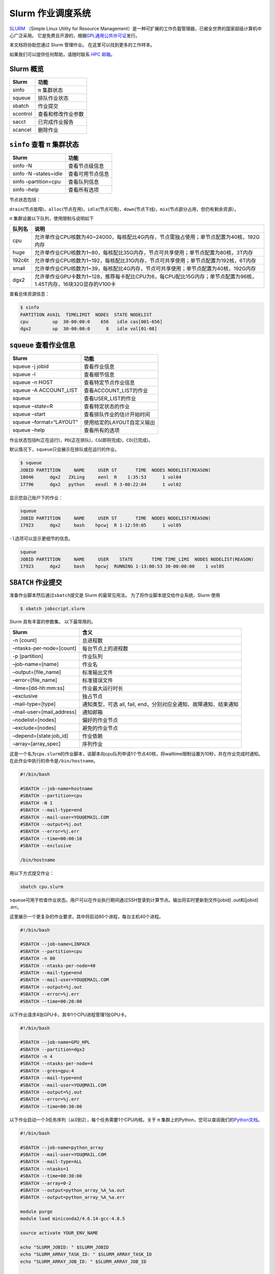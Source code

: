 Slurm 作业调度系统
==================

`SLURM <http://slurm.schedmd.com/>`_ （Simple Linux Utility for Resource Management）是一种可扩展的工作负载管理器，已被全世界的国家超级计算机中心广泛采用。
它是免费且开源的，根据\ `GPL通用公共许可证 <http://www.gnu.org/licenses/gpl.html>`__\ 发行。

本文档将协助您通过 Slurm 管理作业。 在这里可以找到更多的工作样本。

如果我们可以提供任何帮助，请随时联系 \ `HPC 邮箱 <mailto:hpc@sjtu.edu.cn>`__\ 。

.. image:: ../img/slurm_pi.png

Slurm 概览
-----------

======== ==============================
Slurm    功能
======== ==============================
sinfo    π 集群状态
squeue   排队作业状态
sbatch   作业提交
scontrol 查看和修改作业参数
sacct    已完成作业报告
scancel  删除作业
======== ==============================

``sinfo`` 查看 π 集群状态
-------------------------

===================== ================
Slurm                 功能
===================== ================
sinfo -N              查看节点级信息
sinfo -N –states=idle 查看可用节点信息
sinfo –partition=cpu  查看队列信息
sinfo –help           查看所有选项
===================== ================

节点状态包括：

\ ``drain``\ (节点故障)，\ ``alloc``\ (节点在用)，\ ``idle``\ (节点可用)，\ ``down``\ (节点下线)，\ ``mix``\ (节点部分占用，但仍有剩余资源）。

π 集群设置以下队列，使用限制与说明如下

======= ====================================================================================================
队列名   说明
======= ====================================================================================================
cpu     允许单作业CPU核数为40~24000，每核配比4G内存，节点需独占使用；单节点配置为40核，192G内存
huge    允许单作业CPU核数为1~80，每核配比35G内存，节点可共享使用；单节点配置为80核，3T内存
192c6t  允许单作业CPU核数为1~192，每核配比31G内存，节点可共享使用；单节点配置为192核，6T内存
small   允许单作业CPU核数为1~39，每核配比4G内存，节点可共享使用；单节点配置为40核，192G内存
dgx2    允许单作业GPU卡数为1~128，推荐每卡配比CPU为6，每CPU配比15G内存；单节点配置为96核，1.45T内存，16块32G显存的V100卡 
======= ====================================================================================================


查看总体资源信息：

.. code:: bash

   $ sinfo
   PARTITION AVAIL  TIMELIMIT  NODES  STATE NODELIST
   cpu         up  30-00:00:0    656   idle cas[001-656]
   dgx2        up  30-00:00:0      8   idle vol[01-08]


``squeue`` 查看作业信息
----------------------------------

======================= ==========================
Slurm                   功能
======================= ==========================
squeue -j jobid         查看作业信息
squeue -l               查看细节信息
squeue -n HOST          查看特定节点作业信息
squeue -A ACCOUNT_LIST  查看ACCOUNT_LIST的作业
squeue                  查看USER_LIST的作业
squeue –state=R         查看特定状态的作业
squeue –start           查看排队作业的估计开始时间
squeue –format=“LAYOUT” 使用给定的LAYOUT自定义输出
squeue –help            查看所有的选项
======================= ==========================

作业状态包括\ ``R``\ (正在运行)，\ ``PD``\ (正在排队)，\ ``CG``\ (即将完成)，\ ``CD``\ (已完成)。

默认情况下，\ ``squeue``\ 只会展示在排队或在运行的作业。

.. code:: bash

   $ squeue
   JOBID PARTITION     NAME     USER ST       TIME  NODES NODELIST(REASON)
   18046      dgx2   ZXLing     eenl  R    1:35:53      1 vol04
   17796      dgx2   python    eexdl  R 3-00:22:04      1 vol02

显示您自己账户下的作业：

.. code:: bash

   squeue
   JOBID PARTITION     NAME     USER ST       TIME  NODES NODELIST(REASON)
   17923      dgx2     bash    hpcwj  R 1-12:59:05      1 vol05

``-l``\ 选项可以显示更细节的信息。

.. code:: bash

   squeue
   JOBID PARTITION     NAME     USER    STATE       TIME TIME_LIMI  NODES NODELIST(REASON)
   17923      dgx2     bash    hpcwj  RUNNING 1-13:00:53 30-00:00:00    1 vol05

``SBATCH`` 作业提交
----------------------

准备作业脚本然后通过\ ``sbatch``\ 提交是 Slurm 的最常见用法。
为了将作业脚本提交给作业系统，Slurm 使用

.. code:: bash

   $ sbatch jobscript.slurm

Slurm 具有丰富的参数集。 以下最常用的。

+---------------------------+-----------------------------------------+
| Slurm                     | 含义                                    |
+===========================+=========================================+
| -n [count]                | 总进程数                                |
+---------------------------+-----------------------------------------+
| –ntasks-per-node=[count]  | 每台节点上的进程数                      |
+---------------------------+-----------------------------------------+
| -p [partition]            | 作业队列                                |
+---------------------------+-----------------------------------------+
| –job-name=[name]          | 作业名                                  |
+---------------------------+-----------------------------------------+
| –output=[file_name]       | 标准输出文件                            |
+---------------------------+-----------------------------------------+
| –error=[file_name]        | 标准错误文件                            |
+---------------------------+-----------------------------------------+
| –time=[dd-hh:mm:ss]       | 作业最大运行时长                        |
+---------------------------+-----------------------------------------+
| –exclusive                | 独占节点                                |
+---------------------------+-----------------------------------------+
| -mail-type=[type]         | 通知类型，可选 all, fail,               |
|                           | end，分别对应全通知、故障通知、结束通知 |
+---------------------------+-----------------------------------------+
| –mail-user=[mail_address] | 通知邮箱                                |
+---------------------------+-----------------------------------------+
| –nodelist=[nodes]         | 偏好的作业节点                          |
+---------------------------+-----------------------------------------+
| –exclude=[nodes]          | 避免的作业节点                          |
+---------------------------+-----------------------------------------+
| –depend=[state:job_id]    | 作业依赖                                |
+---------------------------+-----------------------------------------+
| –array=[array_spec]       | 序列作业                                |
+---------------------------+-----------------------------------------+

这是一个名为\ ``cpu.slurm``\ 的作业脚本，该脚本向cpu队列申请1个节点40核，将walltime限制设置为10秒，并在作业完成时通知。在此作业中执行的命令是\ ``/bin/hostname``\ 。

.. code:: bash

   #!/bin/bash

   #SBATCH --job-name=hostname
   #SBATCH --partition=cpu
   #SBATCH -N 1
   #SBATCH --mail-type=end
   #SBATCH --mail-user=YOU@EMAIL.COM
   #SBATCH --output=%j.out
   #SBATCH --error=%j.err
   #SBATCH --time=00:00:10
   #SBATCH --exclusive

   /bin/hostname

用以下方式提交作业：

.. code:: bash

   sbatch cpu.slurm

``squeue``\ 可用于检查作业状态。用户可以在作业执行期间通过SSH登录到计算节点。输出将实时更新到文件[jobid]
.out和[jobid] .err。

这里展示一个更复杂的作业要求，其中将启动80个进程，每台主机40个进程。

.. code:: bash

   #!/bin/bash

   #SBATCH --job-name=LINPACK
   #SBATCH --partition=cpu
   #SBATCH -n 80
   #SBATCH --ntasks-per-node=40
   #SBATCH --mail-type=end
   #SBATCH --mail-user=YOU@EMAIL.COM
   #SBATCH --output=%j.out
   #SBATCH --error=%j.err
   #SBATCH --time=00:20:00

以下作业请求4张GPU卡，其中1个CPU进程管理1张GPU卡。

.. code:: bash

   #!/bin/bash

   #SBATCH --job-name=GPU_HPL
   #SBATCH --partition=dgx2
   #SBATCH -n 4
   #SBATCH --ntasks-per-node=4
   #SBATCH --gres=gpu:4
   #SBATCH --mail-type=end
   #SBATCH --mail-user=YOU@MAIL.COM
   #SBATCH --output=%j.out
   #SBATCH --error=%j.err
   #SBATCH --time=00:30:00

以下作业启动一个3任务序列（从0到2），每个任务需要1个CPU内核。关于 π 集群上的Python，您可以查阅我们的\ `Python文档 <https://docs.hpc.sjtu.edu.cn/application/Python/>`__\ 。

.. code:: bash

   #!/bin/bash

   #SBATCH --job-name=python_array
   #SBATCH --mail-user=YOU@MAIL.COM
   #SBATCH --mail-type=ALL
   #SBATCH --ntasks=1
   #SBATCH --time=00:30:00
   #SBATCH --array=0-2
   #SBATCH --output=python_array_%A_%a.out
   #SBATCH --output=python_array_%A_%a.err

   module purge
   module load miniconda2/4.6.14-gcc-4.8.5

   source activate YOUR_ENV_NAME

   echo "SLURM_JOBID: " $SLURM_JOBID
   echo "SLURM_ARRAY_TASK_ID: " $SLURM_ARRAY_TASK_ID
   echo "SLURM_ARRAY_JOB_ID: " $SLURM_ARRAY_JOB_ID

   python < vec_${SLURM_ARRAY_TASK_ID}.py

``srun`` 和 ``salloc``  交互式作业
---------------------------------------

``srun``\ 可以启动交互式作业。该操作将阻塞，直到完成或终止。例如，在计算主机上运行\ ``hostname``\ 。

.. code:: bash

   $ srun -N1 -n1  hostname
   cas006

启动远程主机bash终端。

.. code:: bash

    srun -p cpu -n 1 --exclusive --pty /bin/bash
   hostname
   cas005
   free
                 total        used        free      shared  buff/cache   available
   Mem:      196466436     2650052   190927408      198180     2888976   191763544
   Swap:      33554428           0    33554428

或者，可以通过\ ``salloc``\ 请求资源，然后在获取节点后登录到计算节点。

.. code:: bash

   salloc -N1 -n1 --exclusive
   squeue -u `whoami` --state=running
   ssh casxxx

``scontrol``: 查看和修改作业参数

+-----------------------------------+-----------------------------------+
| Slurm                             | 功能                              |
+===================================+===================================+
| scontrol show job JOB_ID          | 查看排队或正在运行的作业的信息    |
+-----------------------------------+-----------------------------------+
| scontrol -dd show job JOB_ID      | 查看批处理作业脚本                |
+-----------------------------------+-----------------------------------+
| scontrol hold JOB_ID              | 暂停JOB_ID                        |
+-----------------------------------+-----------------------------------+
| scontrol release JOB_ID           | 恢复JOB_ID                        |
+-----------------------------------+-----------------------------------+
| scontrol update JobID=JOB_ID      | 将工作时间更改                    |
| Timelimit=1-12:00:00              | 为1天12小时(仅适用于未完成的作业) |
+-----------------------------------+-----------------------------------+
| scontrol update dependency=JOB_ID | 添加作业依赖性                    |
|                                   | ，以便仅在JOB_ID完成后才开始作业  |
+-----------------------------------+-----------------------------------+
| scontrol –help                    | 查看所有选项                      |
+-----------------------------------+-----------------------------------+

``sacct`` 查看作业记录

====================== ====================================
Slurm                  功能
====================== ====================================
sacct -l               查看详细的帐户作业信息
sacct -A ACCOUNT_LIST  查看ACCOUNT_ID的账号作业信息
sacct -u USER_NAME     查看USER_NAME的账号作业信息
sacct –allusers        查看所有用户的工作账号作业信息
sacct –states=R        查看具有特定状态的作业的账号作业信息
sacct -S YYYY-MM-DD    在指定时间后选择处于任意状态的作业
sacct –format=“LAYOUT” 使用给定的LAYOUT自定义sacct输出
sacct –help            查看所有选项
====================== ====================================

默认情况下，sacct显示过去 **24小时** 的账号作业信息。

.. code:: bash

   $ sacct

查看更多的信息：

.. code:: bash

   $ sacct --format=jobid,jobname,account,partition,ntasks,alloccpus,elapsed,state,exitcode -j 3224

查看平均作业内存消耗和最大内存消耗：

.. code:: bash

   $ sacct --format="JobId,AveRSS,MaxRSS" -P -j xxx


Slurm环境变量
-------------

====================== ==========================
Slurm                  功能
====================== ==========================
$SLURM_JOB_ID          作业ID
$SLURM_JOB_NAME        作业名
$SLURM_JOB_PARTITION   队列的名称
$SLURM_NTASKS          进程总数
$SLURM_NTASKS_PER_NODE 每个节点请求的任务数
$SLURM_JOB_NUM_NODES   节点数
$SLURM_JOB_NODELIST    节点列表
$SLURM_LOCALID         作业中流程的节点本地任务ID
$SLURM_ARRAY_TASK_ID   作业序列中的任务ID
$SLURM_SUBMIT_DIR      工作目录
$SLURM_SUBMIT_HOST     提交作业的主机名
====================== ==========================

参考资料
--------

-  `SLURM Workload Manager <http://slurm.schedmd.com>`__
-  `ACCRE’s SLURM
   Documentation <http://www.accre.vanderbilt.edu/?page_id=2154>`__
-  `Introduction to SLURM (NCCS lunchtime
   series) <http://www.nccs.nasa.gov/images/intro-to-slurm-20131218.pdf>`__
